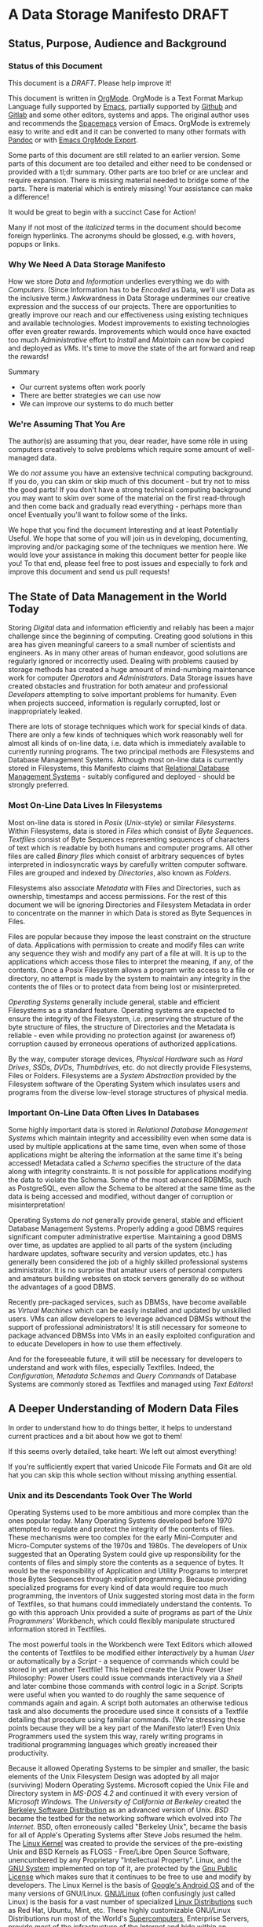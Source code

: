 * A Data Storage Manifesto *DRAFT*


** Status, Purpose, Audience and Background

*** Status of this Document

This document is a /DRAFT/. Please help improve it!

This document is written in [[https://orgmode.org][OrgMode]]. OrgMode is a Text Format Markup Language
fully supported by [[https://www.gnu.org/software/emacs][Emacs]], partially supported by [[https://github.com][Github]] and [[https://gitlab.com][Gitlab]] and some
other editors, systems and apps. The original author uses and recommends the
[[https://www.spacemacs.org][Spacemacs]] version of Emacs. OrgMode is extremely easy to write and edit and it
can be converted to many other formats with [[https://pandoc.org/][Pandoc]] or with [[https://orgmode.org/manual/Exporting.html][Emacs OrgMode Export]].

Some parts of this document are still related to an earlier version. Some parts
of this document are too detailed and either need to be condensed or provided
with a tl;dr summary. Other parts are too brief or are unclear and require
expansion. There is missing material needed to bridge some of the parts. There
is material which is entirely missing! Your assistance can make a difference!

It would be great to begin with a succinct Case for Action!

Many if not most of the /italicized/ terms in the document should become foreign
hyperlinks. The acronyms should be glossed, e.g. with hovers, popups or links.

*** Why We Need A Data Storage Manifesto

How we store /Data/ and /Information/ underlies everything we do with
/Computers/. (Since Information has to be /Encoded/ as Data, we'll use Data as
the inclusive term.) Awkwardness in Data Storage undermines our creative
expression and the success of our projects. There are opportunities to greatly
improve our reach and our effectiveness using existing techniques and available
technologies. Modest improvements to existing technologies offer even greater
rewards. Improvements which would once have exacted too much /Administrative/
effort to /Install/ and /Maintain/ can now be copied and deployed as /VMs/. It's
time to move the state of the art forward and reap the rewards!

Summary
- Our current systems often work poorly
- There are better strategies we can use now
- We can improve our systems to do much better

*** We're Assuming That You Are

The author(s) are assuming that you, dear reader, have some rôle in using
computers creatively to solve problems which require some amount of well-managed
data.

We do /not/ assume you have an extensive technical computing background. If you
do, you can skim or skip much of this document - but try not to miss the good
parts! If you don't have a strong technical computing background you may want to
skim over some of the material on the first read-through and then come back and
gradually read everything - perhaps more than once! Eventually you'll want to
follow some of the links.

We hope that you find the document Interesting and at least Potentially Useful.
We hope that some of you will join us in developing, documenting, improving
and/or packaging some of the techniques we mention here. We would love your
assistance in making this document better for people like you! To that end,
please feel free to post issues and especially to fork and improve this document
and send us pull requests!

** The State of Data Management in the World Today

Storing /Digital/ data and information efficiently and reliably has been a major
challenge since the beginning of computing. Creating good solutions in this area
has given meaningful careers to a small number of scientists and engineers. As
in many other areas of human endeavor, good solutions are regularly ignored or
incorrectly used. Dealing with problems caused by storage methods has created a
huge amount of mind-numbing maintenance work for computer /Operators/ and
/Administrators/. Data Storage issues have created obstacles and frustration for
both amateur and professional /Developers/ attempting to solve important
problems for humanity. Even when projects succeed, information is regularly
corrupted, lost or inappropriately leaked.

There are lots of storage techniques which work for special kinds of data. There
are only a few kinds of techniques which work reasonably well for almost all
kinds of on-line data, i.e. data which is immediately available to currently
running programs. The two principal methods are Filesystems and Database
Management Systems. Although most on-line data is currently stored in
Filesystems, this Manifesto claims that [[https://en.wikipedia.org/wiki/Relational_database#RDBMS][Relational Database Management Systems]] -
suitably configured and deployed - should be strongly preferred.

*** Most On-Line Data Lives In Filesystems

 Most on-line data is stored in /Posix/ (/Unix/-style) or similar /Filesystems/.
 Within Filesystems, data is stored in /Files/ which consist of /Byte
 Sequences/. /Textfiles/ consist of Byte Sequences representing sequences of
 characters of text which is readable by both humans and computer programs. All
 other files are called /Binary files/ which consist of arbitrary sequences of
 bytes interpreted in indiosyncratic ways by carefully written computer
 software. Files are grouped and indexed by /Directories/, also known as
 /Folders/.

 Filesystems also associate /Metadata/ with Files and Directories, such as
 ownership, timestamps and access permissions. For the rest of this document we
 will be ignoring Directories and Filesystem Metadata in order to concentrate on
 the manner in which Data is stored as Byte Sequences in Files.

 Files are popular because they impose the least constraint on the structure of
 data. Applications with permission to create and modify files can write any
 sequence they wish and modify any part of a file at will. It is up to the
 applications which access those files to interpret the meaning, if any, of the
 contents. Once a Posix Filesystem allows a program write access to a file or
 directory, no attempt is made by the system to maintain any integrity in the
 contents the of files or to protect data from being lost or misinterpreted.

 /Operating Systems/ generally include general, stable and efficient Filesystems
 as a standard feature. Operating systems are expected to ensure the integrity
 of the Filesystem, i.e. preserving the structure of the byte structure of
 files, the structure of Directories and the Metadata is reliable - even while
 providing no protection against (or awareness of) corruption caused by
 erroneous operations of authorized applications.

 By the way, computer storage devices, /Physical Hardware/ such as /Hard
 Drives/, /SSDs/, /DVDs/, /Thumbdrives/, etc. do not directly provide
 Filesystems, Files or Folders. Filesystems are a /System Abstraction/ provided
 by the Filesystem software of the Operating System which insulates users and
 programs from the diverse low-level storage structures of physical media.

*** Important On-Line Data Often Lives In Databases

 Some highly important data is stored in /Relational Database Management
 Systems/ which maintain integrity and accessibility even when some data is used
 by multiple applications at the same time, even when some of those applications
 might be altering the information at the same time it's being accessed!
 Metadata called a /Schema/ specifies the structure of the data along with
 integrity constraints. It is not possible for applications modifying the data
 to violate the Schema. Some of the most advanced RDBMSs, such as PostgreSQL,
 even allow the Schema to be altered at the same time as the data is being
 accessed and modified, without danger of corruption or misinterpretation!

 Operating Systems /do not/ generally provide general, stable and efficient
 Database Management Systems. Properly adding a good DBMS requires significant
 computer administrative expertise. Maintaining a good DBMS over time, as
 updates are applied to all parts of the system (including hardware updates,
 software security and version updates, etc.) has generally been considered the
 job of a highly skilled professional systems administrator. It is no surprise
 that amateur users of personal computers and amateurs building websites on
 stock servers generally do so without the advantages of a good DBMS.

 Recently pre-packaged services, such as DBMSs, have become available as
 /Virtual Machines/ which can be easily installed and updated by unskilled
 users. VMs can allow developers to leverage advanced DBMSs without the support
 of professional administrators! It is still necessary for someone to package
 advanced DBMSs into VMs in an easily exploited configuration and to educate
 Developers in how to use them effectively.

 And for the foreseeable future, it will still be necessary for developers to
 understand and work with files, especially Textfiles. Indeed, the
 /Configuration/, /Metadata Schemas/ and /Query Commands/ of Database Systems
 are commonly stored as Textfiles and managed using /Text Editors/!

** A Deeper Understanding of Modern Data Files

In order to understand how to do things better, it helps to understand current
practices and a bit about how we got to them!

If this seems overly detailed, take heart: We left out almost everything!

If you're sufficiently expert that varied Unicode File Formats and Git are old
hat you can skip this whole section without missing anything essential.

*** Unix and its Descendants Took Over The World

Operating Systems used to be more ambitious and more complex than the ones
popular today. Many Operating Systems developed before 1970 attempted to
regulate and protect the integrity of the contents of files. These mechanisms
were too complex for the early Mini-Computer and Micro-Computer systems of the
1970s and 1980s. The developers of Unix suggested that an Operating System
could give up responsibility for the contents of files and simply store the
contents as a sequence of bytes. It would be the responsibility of Application
and Utility Programs to interpret those Bytes Sequences through explicit
programming. Because providing specialized programs for every kind of data
would require too much programming, the inventors of Unix suggested storing
most data in the form of Textfiles, so that humans could immediately understand
the contents. To go with this approach Unix provided a suite of programs as
part of the /Unix Programmers' Workbench/, which could flexibly manipulate
structured information stored in Textfiles.

The most powerful tools in the Workbench were Text Editors which allowed the
contents of Textfiles to be modified either /Interactively/ by a human /User/
or automatically by a /Script/ - a sequence of commands which could be stored
in yet another Textfile! This helped create the Unix Power User Philosophy:
Power Users could issue commands interactively via a /Shell/ and later combine
those commands with control logic in a /Script/. Scripts were useful when you
wanted to do roughly the same sequence of commands again and again. A script
both automates an otherwise tedious task and also documents the procedure used
since it consists of a Textfile detailing that procedure using familiar
commands. (We're stressing these points because they will be a key part of the
Manifesto later!) Even Unix Programmers used the system this way, rarely
writing programs in traditional programming languages which greatly increased
their productivity.

Because it allowed Operating Systems to be simpler and smaller, the basic
elements of the Unix Filesystem Design was adopted by all major (surviving)
Modern Operating Systems. Microsoft copied the Unix File and Directory system
in /MS-DOS 4.2/ and continued it with every version of /Microsoft Windows/. The
/University of California at Berkeley/ created the [[https://en.wikipedia.org/wiki/Berkeley_Software_Distribution][Berkeley Software
Distribution]] as an advanced version of Unix. /BSD/ became the testbed for the
networking software which evolved into /The Internet/. BSD, often erroneously
called "Berkeley Unix", became the basis for all of Apple's Operating Systems
after Steve Jobs resumed the helm. The [[https://en.wikipedia.org/wiki/Linux_kernel][Linux Kernel]] was created to provide the
services of the pre-existing Unix and BSD Kernels as FLOSS - Free/Libre Open
Source Software, unencumbered by any Proprietary "Intellectual Property".
Linux, and the [[https://www.gnu.org][GNU System]] implemented on top of it, are protected by the [[https://www.gnu.org/licenses/licenses.html#GPL][Gnu
Public License]] which makes sure that it continues to be free to use and modify
by developers. The Linux Kernel is the basis of [[https://en.wikipedia.org/wiki/Android_(operating_system)][Google's Android OS]] and of the
many versions of GNU/Linux. [[https://www.gnu.org/gnu/gnu-linux-faq.html#why][GNU/Linux]] (often confusingly just called Linux) is
the basis for a vast number of specialized [[https://distrowatch.com/][Linux Distributions]] such as Red Hat,
Ubuntu, Mint, etc. These highly customizable GNU/Linux Distributions run most
of the World's [[https://itsfoss.com/linux-runs-top-supercomputers][Supercomputers]], Enterprise Servers, provide most of the
infrastructure of the Internet and hide within an increasing number of our
ubiquitous computer-controlled appliances.

All modern computers are descendants of those early microcomputer systems - the
first systems with their entire CPU on one silicon chip. And although today's
computers are vastly more powerful than the most powerful computers of the
past, our modern operating systems have continued to be based on strategies to
avoid a level of overhead that we would now consider trivial to support!

*** Raw Byte-Sequence Files in the Modern World

Since Unix-like Operating Systems have no way to manage the contents of files,
any datafile with unknown provenance must be considered to possibly be
corrupted. Attempts to use a file while it is being modified by another program
can easily happen by accident and lead to misinterpretation of the file's
contents and is a common cause of file corruption.

*** Raw Binary Files in the Modern World

The format of binary data files must be managed by specialized computer
software, either written into a simple program or packaged as a library if that
format must be managed by multiple programs. These programs and libraries have
limited ability to deal with (or even notice) when the format of a binary file
deviates from what a programmer expected. A frequent cause of errors occurs
when a data format is updated, e.g. to support a new feature, leading to a new
/version/ of a /data format/. A file which used to be correct will now cause a
problem when it is /opened/ by a newer program. Similarly, a program which used
to work perfectly will now get in trouble when it opens a file using a newer
version of the formatting scheme. Failure to manage these problems regularly
leads to calamities: systems crashing, security failures, data loss, incorrect
reports, etc. Such problems have led to injuries, deaths and the failures of
projects, careers and companies.

*** Raw Textfiles in the Modern World

Like Binary Files, Textfiles come in many specialized and often complex formats,
indicated by special characters indicating syntax. Despite the idea of Textfiles
being transparent, a human unfamiliar with the syntax may not understand or may
misunderstand the content. Terrible problems are caused when Textfiles are
editing by Users who do not understand the syntax!

A new issue comes from the recent demand for Textfiles to be able to represent
more than just [[https://en.wikipedia.org/wiki/ASCII][English]] or [[https://en.wikipedia.org/wiki/ISO/IEC_8859-1][Western European]] characters. The world has now mostly
adopted a system called [[https://en.wikipedia.org/wiki/Unicode][Unicode]], but Unicode keeps evolving - and there is more
than one way of representing Unicode - and alas, the standard does specify any
metadata to indicate which Unicode version or encoding is intended! One system
may write a file using a particular Unicode version and encoding which another
system tries to interpret using a different Unicode version or encoding. The
world is gradually converging to a file encoding called [[https://en.wikipedia.org/wiki/UTF-8][utf8]]. Additional
confusion is caused because there's no standard way of providing an intelligible
transliteration of a character set for a human unfamiliar with it. Con artists
have fooled users using a series of characters that look familiar but are
actually foreign lookalikes - this has been used to trick users into trusting
foreign websites, etc.

Under Posix, any supposed Textfile can actually contain any Byte Sequence,
possibly deeply into the file. Such characters may have an unknown effect on the
interpretation of the file as input to a program. Any Unicode Textfile can
contain invalid Unicode encodings which, once again, can have an unpredictable
effect on the interpretation of the file by a program.

For historical reasons (that should long ago have become obsolete!) many
software tools require Textfiles to consist of fairly short lines of less
than 81 characters. Textfiles often look terrible when displayed in windows
that are too narrow or two wide! Line breaks are syntactically significant
in many Text Formats so tools for reflowing cannot be used. 'Beautifying"
programs are available for many important Text formats, to rearrange the
content to be more consistent and more readable.

All these problems aside, unlike Binary Files, Textfiles can be inspected by
Humans without specialized software. A human familiar with a particular Textfile
Format can often spot formatting problems by eye and correct the problems with a
general-purpose text editor - either interactively or with a script.

What kinds of Textfile formats are there, what do they look like, what do they do?

Much highly important data is stored as text files with complex syntactic
structure.  There are thousands of formats, such as
- [[https://en.wikipedia.org/wiki/List_of_markup_languages][Markup Languages]]
 - [[https://en.wikipedia.org/wiki/XML][XML]] - a general-purpose or "Meta" Document Language, including
   - [[https://en.wikipedia.org/wiki/OpenDocument][OpenDocument]] - for "Office" Documents
   - [[https://en.wikipedia.org/wiki/HTML][HTML]] Web Document Language - for Web Page Content
   - [[https://orgmode.org][OrgMode]] - Organize your whole line in text!
- [[https://en.wikipedia.org/wiki/Configuration_file][Traditional Configuration Files]]
- [[https://en.wikipedia.org/wiki/CSS][CSS]] - for styling Web Pages
- [[https://en.wikipedia.org/wiki/List_of_programming_languages][Programming languages]] - source is almost always structured text
  - These generally require highly trained users, e.g. programmers and very
    powerful software tools (parsers, etc.) to work with.
- And so much more!  Only C-3PO knows them all!
#+begin_quote
I am fluent in over six million forms of communication.
 - C-3PO
#+end_quote
--> Some examples would be nice but would also add a lot of bulk.
--> Perhaps a secondary file with examples would be helpful! 

*** Source Files Are Moving To Git!

In computer parlance, Source refers to content generated by humans. Source
Files are files containing Source, usually in some sort of Text format. In
the course of a creative project, Source Files undergo changes, often made
by multiple collaborators. Keeping track of all of the changes is the job
of Revision Management Systems.

Underlyingly, current Revision Management Systems work by identifying
sequences of lines which have changed between versions of Textfiles and
tagging them with metadata such as who made the change and when along with
a new version number.

The [[https://git-scm.com][Git]] Revision Control System is currently the most popular software for
managing the Source Files of a creative Project, whether it be a project to
write a book, create a website, write a computer program or a wide range of
other possibilities. A collection of Files (and possibly Folders, so a
/Filesystem Tree/) managed by Git is called a Repository.

A Git Repository can be stored and managed on any computer, but for
convenience of collaboration it is convenient to have a copy of the
Repository on a Server which may (or may not) be public and may (or may
not) provide the Repository as a Website. Many Project Repositories are
hosted on private servers and many are hosted on Commercial Servers such as
- [[https://github.com][GitHub]]
- [[https://about.gitlab.com][GitLab]]
Both GitHub and GitLab provide free hosting for small projects to individuals
and to organizations for FLOSS projects, a policy which greatly increases their
popularity and therefore their market recognition!

Current Revision Control Systems have some serious limitations, such as 
- Changes need to make sense as changes to a subset of lines
  - Changes in indentation and line breaks appear as complete rewrites
- Git has trouble with
  - Files with very long lines
  - Very large files
  - Binary Files

However, Git (and most other Revision Control Systems) add some very important
features which Posix Filesystems do not provide:
- Git-managed files do not actually change!
  - "Changes" always create new versions
  - Older versions can always be recovered
  - Data can't be lost without removing the whole repository!
- Repositories can be copied and "modified" independently
  - After diverging, separate repositories can be recombined
  - Older incompatible changes simply show up as additional versions
- Git creates a "hash" or "checksum" of all files
  - a Checksum is a large number derived from the content of a file
  - a Checksum can ensure that the content of a file has not changed
  - Checksums are an excellent support for data integrity
- Replications of Git Repositories provide excellent backups!

** How We Can Improve Data Storage


We claim that almost all of the practices involving Files, Folders, Filesystem
Metadata and Revision Control Systems will work better if we move all of the
data into a Modern Relational Datbase Management System.

We will give examples of how all of the desirable properties of Filesystems
listed above can be retained and how all of the undesirable properties can be
overcome.

We will list additional advantages and also some drawbacks or costs.


We will propose some extensions and changes to existing RDBMSs which will add
still more advantages and reduce or remove some of the drawbacks.

We will suggest some tactical and stragic plans for obtaining these advantages.

*** Some Desirable General Principles of Data Management

We list some general principles of Data Management which are not provided by
Posix Filesytems and are also not provided by regular RDBMSs "out of the box".

Desirable General Princples of Data Management
- Data should always be "checksummed"
- Data should be immutable where possible.
- Any changes in a data store should be tranactional.
- Changes should be monotonic when data can't be immutable.
- Data should be invisible to global processes where it is not monotonic.
- Global non-monotonic transactions should create new versions of the entire store
- The store should use "structure sharing" between revisions

Git provides a number of these features, but not for all kinds of files and it
can be subverted - it is just a convention layered on a conventional filesystem,
it has no means of enforcing any of these principles.

Some of the advanced Filesystems such as ZFS and Btrfs support some of these
features, but not all and not in a standard way.

Modern RDBMSs are transactional.

The original Postgres DBMS was monotonic: Deleting a tuple simply caused it's
close data to be filled in. Updating a field of a tuple caused its closed date
to be filled in and a new tuple to be created with the fields that had not
"changed" copied form the old tuple and the new data placed in the fields which
had "changed". By default, queries ignored tupples which were closed but if an
open or closed time range was added to a query it would consider any of the
closed tuples which were open during that time range. This feature was called
"Time Travel" and it was removed when Postgres dropped the Query Language from
the original Berkeley Project in favor of standard SQL and renamed Postgres to
PostgreSQL. 

All of these principles can be provided and enforced by the current PostgreSQL
RDBMS through its extension mechanism, while still retaining compatibility with
standards. For example, there's a contributed PostgreSQL extension which can
restore Time Travel for any set of tables, thus restoring monotonicity. Some
other RDBMSs have extension mechanisms which may be able to do the same.

*** Some Principles of Structured Documents

Structured documents are generally some kind of Tree or Forest of Trees,
possibly with further structure such as
- Namespaces defining Metadata Syntax
- HyperLinks to related content

XML would be much nicer if
- All metadata were expressed in element syntax
- Metadata syntax defined with Namespace URLs
- Classes clearly associated with specific namespaces
- Attributes associated with specific classes
- Expressed in something nice like CSS Selector Notation

Any such Tree/Forest structured documents should be stored in a database which
- Understands the hierarchical structure
- Does not introduce spurious line structure
- Understands metadata symbol scope
- Supports validity-preserving refactoring
- Supports path queries
- Integrates with Version Control
Simple changes in Symbol Names or structure
- Should be captured as simple transformations
- i.e. should not be viewed as "line changes"

While export/inport to/from text (and compressed) form should be supported,
Documents should normally be used either (1) interactively from a browser-like
interface or (2) programmatically using a mathematically clean command language.

*** Legacy Hardware Influences and New Possibilities

The original Postgres DBMS used an Optical Disk Jukebox as a Tertiary Store. The
Vacuum process would eventually move "closed" Tuples to the jukebox. Closed
Tuples would be consulted if a query gave a time range which included the time
after their Open Date and before their Closed Date. This was called "Time
Travel".

As Postgres was ported to production systems in the late 20th century which did
not have automated Tertiary Store and had limited Secondary Storage and as the
SQL Standard did not support "time travel" and the market did not expect such a
feature, time travel was removed - although the underlying MVCC representation
remains, along with the vacuum process which removes closed tuples
asynchronously from transactions.

Thus, because of lack of hardware resources and lack of vision, PostgreSQL lost
the monotonicity which was a key feature of Postgres.

**** Hard Drive RAID systems are now cheap!

With modern hard drive RAID systems, we can afford Time Travel and monotonic
storage!

**** 3D X-Point and similar tech is imminent

We should soon see the ready availability of persistent storage which is faster
than flash, does not have the write wear of flash and is no more expensive than
DRAM. Optane aka 3D X-Point is such a technology although it is not yet readily
available. Fast cheap persistent memory allows for much cheaper transactions and
indexes and persistent caches.

**** We should not expect a rush to restore monotonicity!

The lack of vision and market awareness of opportunities provided by the recent
abundances of hardware resources will tend to resist any restoration of lost
functionality, let alone new possibilities.

*** Some New Possibilities for Relational Database Management Systems

**** Better Type Systems in RDBMS Schemas

Modern Hindley-Millner type systems would greatly improve RDBMS Type Systems,
especially adding Sum Types.

Allowing all types to be first class would open up a world of possibilities,
e.g. Elements of Tuples could be Relations or Databases!

**** Versions and Monotonicity

Any transaction which created globally visible monotonicity could create a new
(structure sharing) Database, with a new version. Think of them like versions in
Git. New connections would default to the most recent version of a database
repository.

Rows of monotonic tables would automatically get unique integer keys, without
needing to store them. (They could then be given an appropriate type and
methods.)

**** Wicci-like Object References and Generic Operations

Row references would have static and (when necessary, also) dynamic types.

Generic operations would be associated with static object (tuple) types and
dispatched to type and table-specific methods.

**** Reproducible Caching Build-Systems for Constructed Blobs

RDBMSs usually have a way to store binary blobs when no other structure for the
data is available - and this needs to be at least as effective as the best
filesystem.

Most blobs have been constructed from a build process. Such a blob should be
primarily stored as its ingredients, with proper structural relationships and
relationships to the elements of the build process sufficient to allow a
reproducible build.

For efficiency, a binary blob which is expensive to build (like any value which
is expensive to compute) should cached and the cache invalidated (or relegated
to an earlier database version) when the structured data evolves.


** Scraps to work into the document or delete

*** Relational vs. Hierarchical vs. Network Database Management Systems

Somewhere put in the weird shunning of simple hierarchical strategies by RDBMSs,
e.g. the lack of hierarchical namespaces.

The Wicci would be a lot simpler if RDBMSs had better support for hierarchical
data - especially a superset of XML with real namespaces!

Somewhere put in the trick of using foo.bar or foo->bar in queries where foo
REFERENCES another TABLE with field bar. Allowing this and not needing to
manually put in a reference to bar's TABLE would simplify a lot of queries!
 

*** Git critical and aspirational

 
These files do not support the integrity provided by amount of important
information, especially information that is in (usually structured) text
formats - is now being stored using Git (or other version management)
Repositories. Git stores this text information by breaking it up into groups of
lines of lines without regard to the larger structure of those files. Accessing
the information requires checking the information out of the repository, an
expensive operation. Working with information from multiple versions or across
multiple repositories is awkward. Moving information among repositories is
awkward.

??? in Git files without regard to preserving efficient access to meaningul
operations on those files. The files have to be "checked out" how those into ,
mapped to Po , encoded in a wide variety of syntactically complex document
structures, e.g. markup languages

Experts have been aware of serious problems with Posix Filesystems, RDBMSs, Git
and markup languages since their inception. Ways to mitigate most of these
problems have been known by experts for a long time yet those mitigating
practices are not well followed. Superior alternatives to all of these systems
have been proposed and sometimes developed by creative experts only to fail to
gain traction.

*** Datalog

Somewhere mention Datalog and Datomic.


*** The Wicci

Link to appropriate parts of the Wicci Schemas for examples of how to extend
PostgreSQL!

And link to the Wicci Project overall as part of our motivation.
